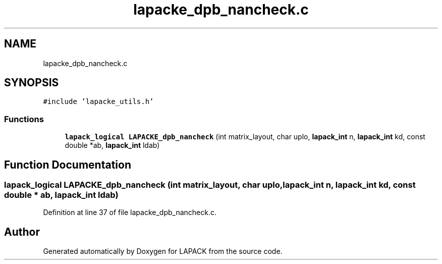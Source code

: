 .TH "lapacke_dpb_nancheck.c" 3 "Tue Nov 14 2017" "Version 3.8.0" "LAPACK" \" -*- nroff -*-
.ad l
.nh
.SH NAME
lapacke_dpb_nancheck.c
.SH SYNOPSIS
.br
.PP
\fC#include 'lapacke_utils\&.h'\fP
.br

.SS "Functions"

.in +1c
.ti -1c
.RI "\fBlapack_logical\fP \fBLAPACKE_dpb_nancheck\fP (int matrix_layout, char uplo, \fBlapack_int\fP n, \fBlapack_int\fP kd, const double *ab, \fBlapack_int\fP ldab)"
.br
.in -1c
.SH "Function Documentation"
.PP 
.SS "\fBlapack_logical\fP LAPACKE_dpb_nancheck (int matrix_layout, char uplo, \fBlapack_int\fP n, \fBlapack_int\fP kd, const double * ab, \fBlapack_int\fP ldab)"

.PP
Definition at line 37 of file lapacke_dpb_nancheck\&.c\&.
.SH "Author"
.PP 
Generated automatically by Doxygen for LAPACK from the source code\&.
